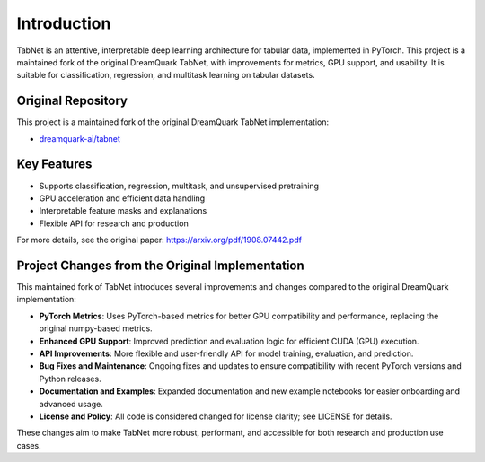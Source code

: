 .. _introduction:

Introduction
============

.. image:: https://img.shields.io/pypi/v/eh-pytorch-tabnet.svg
   :target: https://pypi.org/project/eh-pytorch-tabnet/
   :alt: PyPI version

.. image:: https://img.shields.io/pypi/pyversions/eh-pytorch-tabnet.svg
   :target: https://pypi.org/project/eh-pytorch-tabnet/
   :alt: Python versions

.. image:: https://img.shields.io/badge/License-MIT-blue.svg
   :target: https://opensource.org/licenses/MIT
   :alt: License

.. image:: https://img.shields.io/badge/ubuntu-blue?logo=ubuntu
   :alt: Ubuntu

.. image:: https://img.shields.io/badge/ubuntu-blue?logo=windows
   :alt: Windows

.. image:: https://img.shields.io/badge/ubuntu-blue?logo=apple
   :alt: MacOS

.. image:: https://codecov.io/gh/DanielAvdar/eh-pytorch-tabnet/graph/badge.svg?token=N0V9KANTG2
   :alt: Coverage

.. image:: https://img.shields.io/github/last-commit/DanielAvdar/eh-pytorch-tabnet/main
   :alt: Last Commit



TabNet is an attentive, interpretable deep learning architecture for tabular data, implemented in PyTorch. This project is a maintained fork of the original DreamQuark TabNet, with improvements for metrics, GPU support, and usability. It is suitable for classification, regression, and multitask learning on tabular datasets.

Original Repository
------------------
This project is a maintained fork of the original DreamQuark TabNet implementation:

- `dreamquark-ai/tabnet <https://github.com/dreamquark-ai/tabnet>`_

Key Features
------------
- Supports classification, regression, multitask, and unsupervised pretraining
- GPU acceleration and efficient data handling
- Interpretable feature masks and explanations
- Flexible API for research and production

For more details, see the original paper: https://arxiv.org/pdf/1908.07442.pdf

Project Changes from the Original Implementation
-----------------------------------------------
This maintained fork of TabNet introduces several improvements and changes compared to the original DreamQuark implementation:

- **PyTorch Metrics**: Uses PyTorch-based metrics for better GPU compatibility and performance, replacing the original numpy-based metrics.
- **Enhanced GPU Support**: Improved prediction and evaluation logic for efficient CUDA (GPU) execution.
- **API Improvements**: More flexible and user-friendly API for model training, evaluation, and prediction.
- **Bug Fixes and Maintenance**: Ongoing fixes and updates to ensure compatibility with recent PyTorch versions and Python releases.
- **Documentation and Examples**: Expanded documentation and new example notebooks for easier onboarding and advanced usage.
- **License and Policy**: All code is considered changed for license clarity; see LICENSE for details.

These changes aim to make TabNet more robust, performant, and accessible for both research and production use cases.
